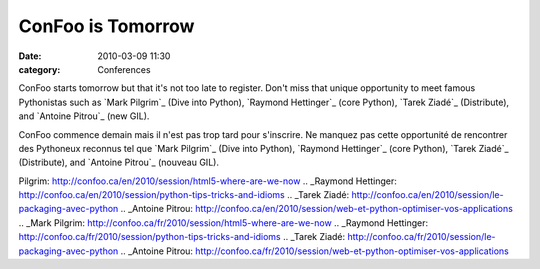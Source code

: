 ConFoo is Tomorrow
##################
:date: 2010-03-09 11:30
:category: Conferences

ConFoo starts tomorrow but that it's not too late to register. Don't
miss that unique opportunity to meet famous Pythonistas such as `Mark
Pilgrim`_ (Dive into Python), `Raymond Hettinger`_ (core Python), `Tarek
Ziadé`_ (Distribute), and `Antoine Pitrou`_ (new GIL).

ConFoo commence demain mais il n'est pas trop tard pour s'inscrire. Ne
manquez pas cette opportunité de rencontrer des Pythoneux reconnus tel
que `Mark Pilgrim`_ (Dive into Python), `Raymond Hettinger`_ (core
Python), `Tarek Ziadé`_ (Distribute), and `Antoine Pitrou`_ (nouveau
GIL).

.. raw:: html

   </p>

.. _Mark
Pilgrim: http://confoo.ca/en/2010/session/html5-where-are-we-now
.. _Raymond
Hettinger: http://confoo.ca/en/2010/session/python-tips-tricks-and-idioms
.. _Tarek
Ziadé: http://confoo.ca/en/2010/session/le-packaging-avec-python
.. _Antoine
Pitrou: http://confoo.ca/en/2010/session/web-et-python-optimiser-vos-applications
.. _Mark
Pilgrim: http://confoo.ca/fr/2010/session/html5-where-are-we-now
.. _Raymond
Hettinger: http://confoo.ca/fr/2010/session/python-tips-tricks-and-idioms
.. _Tarek
Ziadé: http://confoo.ca/fr/2010/session/le-packaging-avec-python
.. _Antoine
Pitrou: http://confoo.ca/fr/2010/session/web-et-python-optimiser-vos-applications
